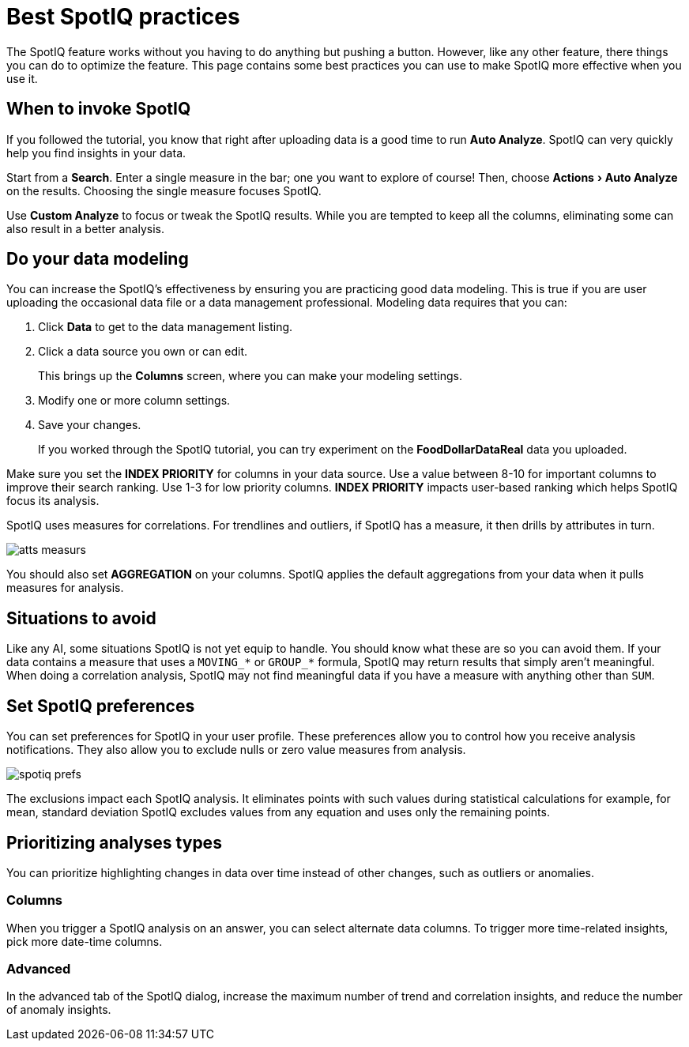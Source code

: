 = Best SpotIQ practices
:experimental:
:last_updated: 11/15/2019
:permalink: /:collection/:path.html
:sidebar: mydoc_sidebar
:summary: Learn the SpotIQ best practices.

The SpotIQ feature works without you having to do anything but pushing a button.
However, like any other feature, there things you can do to optimize the feature.
This page contains some best practices you can use to make SpotIQ more effective when you use it.

== When to invoke SpotIQ

If you followed the tutorial, you know that right after uploading data is a good time to run *Auto Analyze*.
SpotIQ can very quickly help you find insights in your data.

Start from a *Search*.
Enter a single measure in the bar;
one you want to explore of course!
Then, choose menu:Actions[Auto Analyze] on the results.
Choosing the single measure focuses SpotIQ.

Use *Custom Analyze* to focus or tweak the SpotIQ results.
While you are tempted to keep all the columns, eliminating some can also result in a better analysis.

== Do your data modeling

You can increase the SpotIQ's effectiveness by ensuring you are practicing good data modeling.
This is true if you are user uploading the occasional data file or a data management professional.
Modeling data requires that you can:

. Click *Data* to get to the data management listing.
. Click a data source you own or can edit.
+
This brings up the *Columns* screen, where you can make your modeling settings.

. Modify one or more column settings.
. Save your changes.
+
If you worked through the SpotIQ tutorial, you can try experiment on the  *FoodDollarDataReal* data you uploaded.

Make sure you set the *INDEX PRIORITY* for columns in your data source.
Use a value between 8-10 for important columns to improve their search ranking.
Use 1-3 for low priority columns.
*INDEX PRIORITY* impacts user-based ranking which helps SpotIQ focus its analysis.

SpotIQ uses measures for correlations.
For trendlines and outliers, if SpotIQ has a measure, it then drills by attributes in turn.

image::atts-measurs.png[]

You should also set *AGGREGATION* on your columns.
SpotIQ applies the default aggregations from your data when it pulls measures for analysis.

== Situations to avoid

Like any AI, some situations SpotIQ is not yet equip to handle.
You should know what these are so you can avoid them.
If your data contains a measure that uses a `MOVING_*` or `GROUP_*` formula, SpotIQ may return results that simply aren't meaningful.
When doing a correlation analysis, SpotIQ may not find meaningful data if you have a measure with anything other than `SUM`.

== Set SpotIQ preferences

You can set preferences for SpotIQ in your user profile.
These preferences allow you to control how you receive analysis notifications.
They also allow you to exclude nulls or zero value measures from analysis.

image::spotiq-prefs.png[]

The exclusions impact each SpotIQ analysis.
It eliminates points with such values during statistical calculations for example, for mean, standard deviation SpotIQ excludes values from any equation and uses only the remaining points.

== Prioritizing analyses types

You can prioritize highlighting changes in data over time instead of other changes, such as  outliers or anomalies.

=== Columns

When you trigger a SpotIQ analysis on an answer, you can select alternate data columns.
To trigger more time-related insights, pick more date-time columns.

=== Advanced

In the advanced tab of the SpotIQ dialog, increase the maximum number of trend and correlation insights, and reduce the number of anomaly insights.
